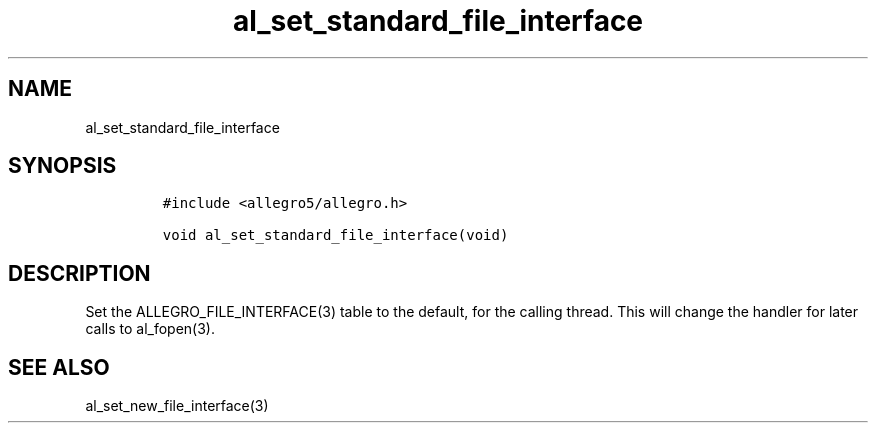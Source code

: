 .TH al_set_standard_file_interface 3 "" "Allegro reference manual"
.SH NAME
.PP
al_set_standard_file_interface
.SH SYNOPSIS
.IP
.nf
\f[C]
#include\ <allegro5/allegro.h>

void\ al_set_standard_file_interface(void)
\f[]
.fi
.SH DESCRIPTION
.PP
Set the ALLEGRO_FILE_INTERFACE(3) table to the default, for the
calling thread.
This will change the handler for later calls to al_fopen(3).
.SH SEE ALSO
.PP
al_set_new_file_interface(3)
